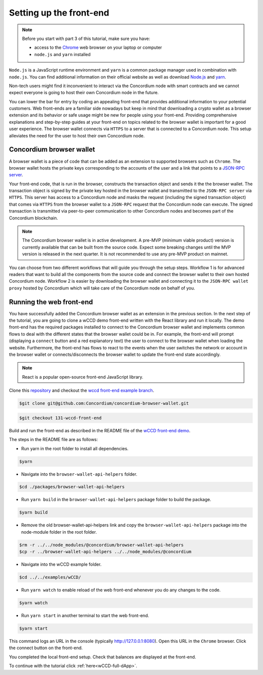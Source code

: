 .. _wCCD-front-end-set-up:

========================
Setting up the front-end
========================

.. note::

    Before you start with part 3 of this tutorial, make sure you have:

    - access to the `Chrome <https://www.google.com/chrome/>`_ web browser on your laptop or computer

    - ``node.js`` and ``yarn`` installed

``Node.js`` is a JavaScript runtime environment and ``yarn`` is a common package manager
used in combination with ``node.js``. You can find additional information on their official website as well as download
`Node.js <https://nodejs.org/en/download/>`_  and `yarn <https://yarnpkg.com/getting-started/install>`_.

Non-tech users might find it inconvenient to interact via the Concordium node with smart contracts
and we cannot expect everyone is going to host their own Concordium node in the future.

You can lower the bar for entry by coding an appealing front-end that provides additional information
to your potential customers. Web front-ends are a familiar side nowadays but keep in mind
that downloading a crypto wallet as a browser extension and its behavior or safe usage might be new
for people using your front-end. Providing comprehensive explanations and step-by-step guides at your front-end on topics
related to the browser wallet is important for a good user experience. The browser wallet
connects via ``HTTPS`` to a server that is connected to a Concordium node. This setup alleviates the
need for the user to host their own Concordium node.

Concordium browser wallet
-------------------------

A browser wallet is a piece of code that can be added as an extension to supported browsers such as ``Chrome``.
The browser wallet hosts the private keys corresponding to the accounts of the user and a link that points
to a `JSON-RPC server  <https://github.com/Concordium/concordium-json-rpc>`_.

Your front-end code, that is run in the browser, constructs the transaction object
and sends it the the browser wallet. The transaction object is signed by the private key hosted in the browser wallet
and transmitted to the ``JSON-RPC server`` via ``HTTPS``. This server has access to a Concordium node and masks
the request (including the signed transaction object) that comes via ``HTTPS`` from the browser wallet
to a ``JSON-RPC`` request that the Concordium node can execute. The signed transaction is
transmitted via peer-to-peer communication to other Concordium nodes and becomes
part of the Concordium blockchain.

.. note ::

    The Concordium browser wallet is in active development. A pre-MVP
    (minimum viable product) version is currently available that can be built from the source code.
    Expect some breaking changes until the MVP version is released in the next quarter. It is not recommended to
    use any pre-MVP product on mainnet.

You can choose from two different workflows that will guide you through the setup steps. Workflow 1 is for
advanced readers that want to build all the components from the source code and connect the browser wallet
to their own hosted Concordium node. Workflow 2 is easier by downloading the browser wallet and
connecting it to the ``JSON-RPC wallet proxy`` hosted by Concordium which will take care of the
Concordium node on behalf of you.

.. dropdown:: Workflow 1 (click here)

    Before you start this workflow, make sure you have:

    - a running Concordium testnet node

    - have port forwarding enabled with the following command (this step is only required when you run your node on a remote server instead of locally):

    .. code-block:: console

        $ssh -NL localhost:10001:<IP-address-of-your-instance>:10001 <username>@<host>

    If you don't have a running testnet node or port forwarding enabled, the piggy bank tutorial :ref:`part 3 <piggy-bank-preparing>`
    will guide you through these setup steps.

    These prerequisites ensure that you have a testnet node reachable locally on port 10001. The browser wallet requires a
    `JSON-RPC server <https://github.com/Concordium/concordium-json-rpc>`_
    that points to your node. Clone the repository with the command:

    .. code-block:: console

        $git clone git@github.com:Concordium/concordium-json-rpc.git

    Build and run the server as described in the README file of the
    `JSON-RPC repo <https://github.com/Concordium/concordium-json-rpc>`_.

    The final command that you execute to start the ``JSON-RPC server`` is as follows:

    .. code-block:: console

        $yarn start --port 9095 --nodeAddress 127.0.0.1 --nodePort 10001 --nodeTimeout 5000

    Your ``JSON-RPC server`` is running on port `9095` and connects to your local node on port `10001`.
    You are ready now to build the pre-MVP browser wallet from the source code.
    Clone the repository with the command:

    .. code-block:: console

        $git clone git@github.com:Concordium/concordium-browser-wallet.git

    You can build the browser wallet extension and load it
    (``dist`` folder from the path `root/packages/browser-wallet`) into the
    `Chrome browser <https://developer.chrome.com/docs/extensions/mv3/getstarted/#unpacked>`_ as
    described in the README file of the
    `browser wallet repo <https://github.com/Concordium/concordium-browser-wallet/tree/main/packages/browser-wallet>`_.

    .. note::

        Depending on the exact commit hash that you used to build your pre-MVP browser wallet, the
        screenshots and setup steps might differ. The browser wallet hosts the private keys corresponding
        to the accounts of the user and a link that points to a ``JSON-RPC server``.
        Depending on the pre-MVP browser wallet version, you either have to create a new account
        (a new private key) with builds after 22.8.2022 or import
        an existing private key (as seen in the below screenshot) with builds before 22.8.2022.

    You are ready now to start the browser wallet by clicking on the Concordium icon at the top right of the
    ``Chrome`` browser.

    .. image:: ./images/wCCD_tutorial_12.png
        :width: 100 %

    .. note::

        The puzzle icon at the top right of the ``Chrome`` browser allows you to manage your browser extensions.
        You can enable pinning by clicking on the Concordium browser wallet.

        .. image:: ./images/wCCD_tutorial_13.png
            :width: 30 %

    .. dropdown:: Getting your private key from the mobile wallet backup file

        Coming soon.

    .. dropdown:: Getting your private key from an account already imported to the `concordium-client`

        Display your keys with the following :ref:`command <concordium-client-display>`

        .. code-block:: console

            $./concordium-client config show

        Save the ``encryptedSignKey`` blob to a file named ``output.json``. The content of that file
        should look similar to the below content.

        .. code-block:: json

            {
                "cipherText": "K1ylur5Qy+UUYlwyShu1W6rRgRhcN12e91SEGZ9UBboEzTVVQ80cDpsJNBQmU+sBlo1FKrGxKFzPjxhKxxohmZ99yDXgyo9bMDxuTosqcfY=",
                "metadata": {
                    "encryptionMethod": "AES-256",
                    "initializationVector": "oJhcClLqUEotJxh4nmuCgA==",
                    "iterations": 100000,
                    "keyDerivationMethod": "PBKDF2WithHmacSHA256",
                    "salt": "0XSYLtrsLN+XXwYqxD+gDw=="
                }
            }

        Download the :ref:`utils tool <downloads-testnet-auxiliary-tools>` under the auxiliary tools section.
        This tool is able to decode your encrypted key.

        You can find additional information on the `utils` tool :ref:`here <developer-tools>`.

        Decode your private key by running the decrypt command on the ``output.json`` file.
        You will need to enter your password from the backup file when it was exported from the mobile wallet.

        .. code-block:: console

            $./utils decrypt --in output.json --out decrypted.example

        Your private key will be saved to the ``decrypted.example`` file.

    Enter the below ``JSON-RPC`` endpoint into the browser wallet to connect to
    your local ``JSON-RPC server`` on port 9095.

    .. code-block:: console

        http://127.0.0.1:9095

    In case you run an older pre-MVP wallet, you have to enter the private key and
    the associated account into the browser wallet similar to the below string. In case you run a newer pre-MVP wallet,
    you can create a new account with the associated private key in the browser wallet.

    .. code-block:: toml

        74ff83a13ca066298583dcb9151822359fd2e4c9b69c9ca427455da565f6129b,3oLNhuxM7yrf3LrJa3hH5NfocTViGS8Aj2t6YScWNvUq4o2nC

    You completed the browser wallet setup. Check that your account balance is displayed and you have enough
    CCD to be able to execute transactions.

    .. note::
        You are connected to a website with your browser wallet when you see the green ``Connected`` button.
        You can toggle on/off the connection by clicking on the button.

    .. image:: ./images/wCCD_tutorial_14.png
        :width: 40 %

.. dropdown:: Workflow 2 (click here)

    .. note::

        Coming soon after browser wallet MVP is released.

    Overview of steps (coming soon):

    - Download the Concordium browser wallet MVP from this link.

    - Input the following JSON-RPC server wallet proxy link.

    - Create a new account by clicking this button.

    .. note::

        The browser wallet hosts the private keys corresponding to the accounts of the user and a link that points to a ``JSON-RPC server``.

Running the web front-end
-------------------------

You have successfully added the Concordium browser wallet as an extension in the previous section.
In the next step of the tutorial, you are going to clone a wCCD demo front-end written with the React library
and run it locally. The demo front-end has the required packages installed to connect to the Concordium browser wallet
and implements common flows to deal with the different states that the browser wallet could be in. For example,
the front-end will prompt (displaying a ``connect`` button and a red explanatory text) the user to connect
to the browser wallet when loading the website. Furthermore, the front-end has flows
to react to the events when the user switches the network or account in the browser wallet or
connects/disconnects the browser wallet to update the front-end state accordingly.

.. note::

    React is a popular open-source front-end JavaScript library.

Clone this `repository <https://github.com/Concordium/concordium-browser-wallet>`_ and checkout the
`wccd front-end example branch <https://github.com/Concordium/concordium-browser-wallet/pull/62>`_.

.. code-block:: console

    $git clone git@github.com:Concordium/concordium-browser-wallet.git

.. code-block:: console

    $git checkout 131-wccd-front-end

Build and run the front-end as described in the README file of the
`wCCD front-end demo <https://github.com/Concordium/concordium-browser-wallet/tree/131-wccd-front-end/examples/wCCD>`_.

The steps in the README file are as follows:

- Run yarn in the root folder to install all dependencies.

.. code-block:: console

    $yarn

- Navigate into the ``browser-wallet-api-helpers`` folder.

.. code-block:: console

    $cd ./packages/browser-wallet-api-helpers

- Run ``yarn build`` in the ``browser-wallet-api-helpers`` package folder to build the package.

.. code-block:: console

    $yarn build

- Remove the old browser-wallet-api-helpers link and copy the ``browser-wallet-api-helpers`` package into the node-module folder in the root folder.

.. code-block:: console

    $rm -r ../../node_modules/@concordium/browser-wallet-api-helpers
    $cp -r ../browser-wallet-api-helpers ../../node_modules/@concordium

- Navigate into the wCCD example folder.

.. code-block:: console

    $cd ../../examples/wCCD/

- Run ``yarn watch`` to enable reload of the web front-end whenever you do any changes to the code.

.. code-block:: console

    $yarn watch

- Run ``yarn start`` in another terminal to start the web front-end.

.. code-block:: console

    $yarn start

This command logs an URL in the console (typically http://127.0.0.1:8080). Open this URL in the ``Chrome`` browser.
Click the connect button on the front-end.

You completed the local front-end setup. Check that balances are displayed at the front-end.

To continue with the tutorial click :ref:`here<wCCD-full-dApp>`.
